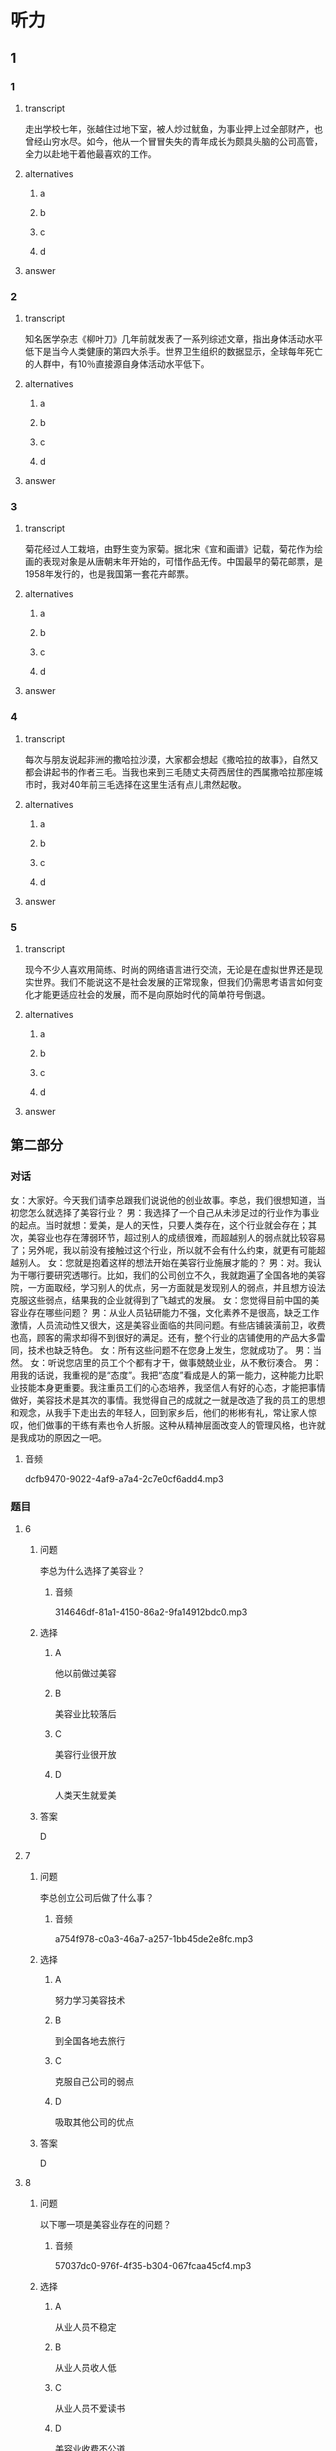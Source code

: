 * 听力

** 1

*** 1

**** transcript

走出学校七年，张越住过地下室，被人炒过鱿鱼，为事业押上过全部财产，也曾经山穷水尽。如今，他从一个冒冒失失的青年成长为颇具头脑的公司高管，全力以赴地干着他最喜欢的工作。

**** alternatives

***** a



***** b



***** c



***** d



**** answer



*** 2

**** transcript

知名医学杂志《柳叶刀》几年前就发表了一系列综述文章，指出身体活动水平低下是当今人类健康的第四大杀手。世界卫生组织的数据显示，全球每年死亡的人群中，有10％直接源自身体活动水平低下。

**** alternatives

***** a



***** b



***** c



***** d



**** answer



*** 3

**** transcript

菊花经过人工栽培，由野生变为家菊。据北宋《宣和画谱》记载，菊花作为绘画的表现对象是从唐朝末年开始的，可惜作品无传。中国最早的菊花邮票，是1958年发行的，也是我国第一套花卉邮票。

**** alternatives

***** a



***** b



***** c



***** d



**** answer



*** 4

**** transcript

每次与朋友说起非洲的撒哈拉沙漠，大家都会想起《撒哈拉的故事》，自然又都会讲起书的作者三毛。当我也来到三毛随丈夫荷西居住的西属撒哈拉那座城市时，我对40年前三毛选择在这里生活有点儿肃然起敬。

**** alternatives

***** a



***** b



***** c



***** d



**** answer



*** 5

**** transcript

现今不少人喜欢用简练、时尚的网络语言进行交流，无论是在虚拟世界还是现实世界。我们不能说这不是社会发展的正常现象，但我们仍需思考语言如何变化才能更适应社会的发展，而不是向原始时代的简单符号倒退。

**** alternatives

***** a



***** b



***** c



***** d



**** answer

**  第二部分
:PROPERTIES:
:ID: c3fe53b0-6f0e-4a29-914b-d29e009e1212
:NOTETYPE: content-with-audio-5-multiple-choice-exercises
:END:

*** 对话

女：大家好。今天我们请李总跟我们说说他的创业故事。李总，我们很想知道，当初您怎么就选择了美容行业？
男：我选择了一个自己从未涉足过的行业作为事业的起点。当时就想：爱美，是人的天性，只要人类存在，这个行业就会存在；其次，美容业也存在薄弱环节，超过别人的成绩很难，而超越别人的弱点就比较容易了；另外呢，我以前没有接触过这个行业，所以就不会有什么约束，就更有可能超越别人。
女：您就是抱着这样的想法开始在美容行业施展才能的？
男：对。我认为干哪行要研究透哪行。比如，我们的公司创立不久，我就跑遍了全国各地的美容院，一方面取经，学习别人的优点，另一方面就是发现别人的弱点，并且想方设法克服这些弱点，结果我的企业就得到了飞越式的发展。
女：您觉得目前中国的美容业存在哪些问题？
男：从业人员钻研能力不强，文化素养不是很高，缺乏工作激情，人员流动性又很大，这是美容业面临的共同问题。有些店铺装潢前卫，收费也高，顾客的需求却得不到很好的满足。还有，整个行业的店铺使用的产品大多雷同，技术也缺乏特色。
女：所有这些问题不在您身上发生，您就成功了。
男：当然。
女：听说您店里的员工个个都有才干，做事兢兢业业，从不敷衍凑合。
男：用我的话说，我重视的是“态度”。我把“态度”看成是人的第一能力，这种能力比职业技能本身更重要。我注重员工们的心态培养，我坚信人有好的心态，才能把事情做好，美容技术是其次的事情。我觉得自己的成就之一就是改造了我的员工的思想和观念，从我手下走出去的年轻人，回到家乡后，他们的彬彬有礼，常让家人惊叹，他们做事的干练有素也令人折服。这种从精神层面改变人的管理风格，也许就是我成功的原因之一吧。

**** 音频

dcfb9470-9022-4af9-a7a4-2c7e0cf6add4.mp3

*** 题目

**** 6
:PROPERTIES:
:ID: 093a71b8-307c-4403-96ad-00585a4229d2
:END:

***** 问题

李总为什么选择了美容业？

****** 音频

314646df-81a1-4150-86a2-9fa14912bdc0.mp3

***** 选择

****** A

他以前做过美容

****** B

美容业比较落后

****** C

美容行业很开放

****** D

人类天生就爱美

***** 答案

D

**** 7
:PROPERTIES:
:ID: f7a136cd-8e20-44ad-90c0-d8cd0824e6ca
:END:

***** 问题

李总创立公司后做了什么事？

****** 音频

a754f978-c0a3-46a7-a257-1bb45de2e8fc.mp3

***** 选择

****** A

努力学习美容技术

****** B

到全国各地去旅行

****** C

克服自己公司的弱点

****** D

吸取其他公司的优点

***** 答案

D

**** 8
:PROPERTIES:
:ID: d4f54004-b6f9-4969-84a1-541ba523a6a4
:END:

***** 问题

以下哪一项是美容业存在的问题？

****** 音频

57037dc0-976f-4f35-b304-067fcaa45cf4.mp3

***** 选择

****** A

从业人员不稳定

****** B

从业人员收人低

****** C

从业人员不爱读书

****** D

美容业收费不公道

***** 答案

A

**** 9
:PROPERTIES:
:ID: c19fa3e4-b778-4518-be0f-0f3635d69b24
:END:

***** 问题

李总企业的管理特点是什么？

****** 音频

f6636fd6-cac4-4233-8a18-88f5689e7eb7.mp3

***** 选择

****** A

注重员工技能的考核

****** B

注重员工心态的培养

****** C

注重员工的工作效率

****** D

培养员工的做事能力

***** 答案

B

**** 10
:PROPERTIES:
:ID: 2b146c7e-71ef-46b6-895b-19dab081c22a
:END:

***** 问题

关于李总，下列哪项正确？

****** 音频

a396e169-2107-48b3-8fec-322e3f4d3fe0.mp3

***** 选择

****** A

虚心做人，认真做事

****** B

对自己的缺点零容忍

****** C

有自己独特的经营之道

****** D

对美容业改革情有独钟

***** 答案

C

** 第一部分

*** 1

**** 选择

***** A

张越曾经很敬业

***** B

张越很喜欢旅游

***** C

张越家有地下室

***** D

张越渐渐成熟了

**** 段话

走出学校七年，张越住过地下室，被人炒过鱿鱼，为事业押上过全部财产，也曾经山穷水尽。如今，他从一个冒冒失失的青年成长为颇具头脑的公司高管，全力以赴地干着他最喜欢的工作。

***** 音频

563b1b0f-128a-42e5-8409-27360bd8ca7e.mp3

**** 答案

D

*** 2

**** 选择

***** A

《柳叶刀》是一本生活杂志

***** B

《柳叶刀》传授一系列保健知识

***** C

生活水平低仍然在威胁人类健康

***** D

人类死亡原因之一是身体活动水平低下

**** 段话

知名医学杂志《柳叶刀》几年前就发表了一系列综述文章，指出身体活动水平低下是当今人类健康的第四大杀手。世界卫生组织的数据显示，全球每年死亡的人群中，有 10%直接源自身体活动水平低下。

***** 音频

604b1a08-7d7e-4675-85c6-39a403fd7777.mp3

**** 答案

D

*** 3

**** 选择

***** A

菊花原本是生植物

***** B

很多家庭都喜欢种菊花

***** C

资深画家都喜欢画菊花

***** D

中国出过很多菊花邮票

**** 段话

菊花经过人工栽培，由野生变为家菊。据北宋《宣和画谱》记载，菊花作为绘画的表现对象是从唐朝末年开始的，可惜作品无传。中国最早的菊花邮票，是1958 年发行的，也是我国第一套花卉邮票。

***** 音频

1e99461e-51e4-48ad-83f4-c9fb72d3fa7f.mp3

**** 答案

A

*** 4

**** 选择

***** A

我的朋友很喜欢讲故事

***** B

40年前三毛就愚去非洲

***** C

三毛是我40年前认识的朋友

***** D

《撒哈拉的故事》的作者是三毛

**** 段话

每次与朋友说起非洲的撒哈拉沙漠，大家都会想起《撒哈拉的故事》，自然又都会讲起书的作者三毛。当我也来到三毛随丈夫荷西居住的西属撒哈拉那座城市时，我对 40 年前三毛选择在这里生活有点儿肃然起敬。

***** 音频

9833517c-eec6-440b-ae2a-bb8d8bd7561f.mp3

**** 答案

D

*** 5

**** 选择

***** A

网络语言不适用于严肃场合

***** B

原始语言被边缘化是必然的

***** C

网络语言已经步人了现实生活

***** D

网络语言在现实世界不受欢迎

**** 段话

现今不少人喜欢用简练、时尚的网络语言进行交流，无论是在虚拟世界还是现实世界。我们不能说这不是社会发展的正常现象，但我们仍需思考语言如何变化才能更适应社会的发展，而不是向原始时代的简单符号倒退。

***** 音频

7f570ec0-0c05-4404-be36-bc601a3b11fa.mp3

**** 答案

C

